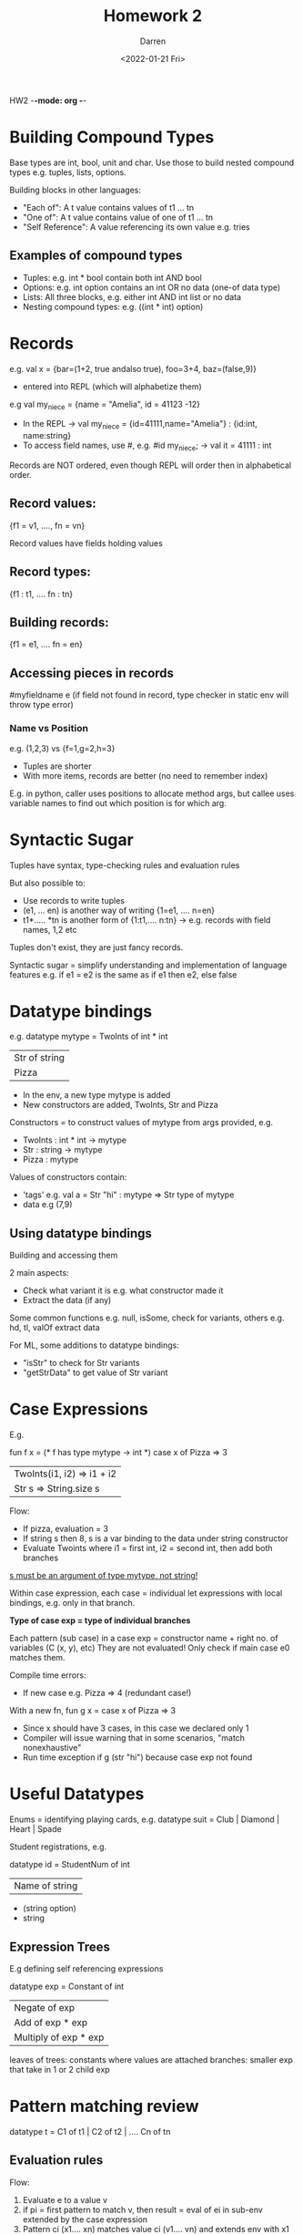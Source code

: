 HW2 -*-mode: org -*-
#+TITLE: Homework 2
#+AUTHOR: Darren
#+DATE: <2022-01-21 Fri>

* Building Compound Types

  Base types are int, bool, unit and char. Use those to build nested compound types
e.g. tuples, lists, options.

  Building blocks in other languages:
  - "Each of": A t value contains values of t1 ... tn
  - "One of": A t value contains value of one of t1 ... tn
  - "Self Reference": A value referencing its own value e.g. tries

** Examples of compound types
  - Tuples: e.g. int * bool contain both int AND bool
  - Options: e.g. int option contains an int OR no data (one-of data type)
  - Lists: All three blocks, e.g. either int AND int list or no data
  - Nesting compound types: e.g. ((int * int) option)
* Records

  e.g. val x = {bar=(1+2, true andalso true), foo=3+4, baz=(false,9)}
  - entered into REPL (which will alphabetize them)

  e.g val my_niece = {name = "Amelia", id = 41123 -12}
  - In the REPL -> val my_niece = {id=41111,name="Amelia"} : {id:int, name:string}
  - To access field names, use #, e.g. #id my_niece; -> val it = 41111 : int

Records are NOT ordered, even though REPL will order then in alphabetical order.

** Record values:

{f1 = v1, ...., fn = vn}

Record values have fields holding values

** Record types:

{f1 : t1, .... fn : tn}

** Building records:

{f1 = e1, .... fn = en}

** Accessing pieces in records

#myfieldname e (if field not found in record, type checker in static env will throw type error)

*** Name vs Position

e.g. (1,2,3) vs {f=1,g=2,h=3}
 - Tuples are shorter
 - With more items, records are better (no need to remember index)

E.g. in python, caller uses positions to allocate method args, but callee uses variable names to find out
which position is for which arg.

* Syntactic Sugar

Tuples have syntax, type-checking rules and evaluation rules

But also possible to:
 - Use records to write tuples
 - (e1, ... en) is another way of writing {1=e1, .... n=en}
 - t1*..... *tn is another form of {1:t1,.... n:tn} -> e.g. records with field names, 1,2 etc

Tuples don't exist, they are just fancy records.

Syntactic sugar = simplify understanding and implementation of language features
e.g. if e1 = e2 is the same as if e1 then e2, else false

* Datatype bindings

e.g. datatype mytype = TwoInts of int * int
                     | Str of string
                     | Pizza

 - In the env, a new type mytype is added
 - New constructors are added, TwoInts, Str and Pizza

Constructors = to construct values of mytype from args provided, e.g.
 - TwoInts : int * int -> mytype
 - Str : string -> mytype
 - Pizza : mytype

Values of constructors contain:
 - 'tags' e.g. val a = Str "hi" : mytype => Str type of mytype
 - data e.g (7,9)

** Using datatype bindings

Building and accessing them

2 main aspects:
 - Check what variant it is e.g. what constructor made it
 - Extract the data (if any)

Some common functions e.g. null, isSome, check for variants, others e.g. hd, tl, valOf extract data

For ML, some additions to datatype bindings:
 - "isStr" to check for Str variants
 - "getStrData" to get value of Str variant

* Case Expressions

E.g.

fun f x = (* f has type mytype -> int *)
    case x of
        Pizza => 3
      | TwoInts(i1, i2) => i1 + i2
      | Str s => String.size s

Flow:
 - If pizza, evaluation = 3
 - If string s then 8, s is a var binding to the data under string constructor
 - Evaluate Twoints where i1 = first int, i2 = second int, then add both branches

_s must be an argument of type mytype, not string!_

Within case expression, each case = individual let expressions with local bindings,
e.g. only in that branch.

*Type of case exp = type of individual branches*

Each pattern (sub case) in a case exp = constructor name + right no. of variables (C (x, y), etc)
They are not evaluated! Only check if main case e0 matches them.

Compile time errors:
 - If new case e.g. Pizza => 4 (redundant case!)

With a new fn, fun g x = case x of Pizza => 3
 - Since x should have 3 cases, in this case we declared only 1
 - Compiler will issue warning that in some scenarios, "match nonexhaustive"
 - Run time exception if g (str "hi") because case exp not found

* Useful Datatypes

Enums = identifying playing cards, e.g. datatype suit = Club | Diamond | Heart | Spade

Student registrations, e.g.

datatype id = StudentNum of int
            | Name of string
                      * (string option)
                      * string

** Expression Trees

E.g defining self referencing expressions

datatype exp = Constant of int
             | Negate of exp
             | Add of exp * exp
             | Multiply of exp * exp

leaves of trees: constants where values are attached
branches: smaller exp that take in 1 or 2 child exp

* Pattern matching review

datatype t = C1 of t1 | C2 of t2 | .... Cn of tn

** Evaluation rules

Flow:
 1. Evaluate e to a value v
 2. if pi = first pattern to match v, then result  = eval of ei in sub-env extended by the case expression
 3. Pattern ci (x1.... xn) matches value ci (v1.... vn) and extends env with x1 to v1.... xn to vn
 4. For constructors with "no data", pattern ci matches value ic

* Another case exp example

datatype exp = Constant of int
             | Negate of exp
             | Add of exp * exp
             | Multiply of exp * exp

define max_constant : exp -> int

...

end state ->
fun max_constant e =
    case e of
    Constant i => i
   | Negate e2 => max_constant e2
   | Add(e1, e2) => Int.max(max_constant e1, max_constant e2)
   | Multiply(e1, e2) => Int.max(max_constant e1, max_constant e2)

Test case ->

val test_exp = Add (Constant 19, Negate (Constant 4))
val nineteen = max_constant test_exp (* should get 19! *)

* Type Synonyms

datatype bindings:
 - New type name
 - Use constructors to create values of the new type

whereas for type synonyms:
 - New name for a type (e.g symlink)
 - type and name are interchangeable
 - REPL will pick based on order of record field names

datatype suit = Club | Diamond | Heart | Spade
datatype rank = Jack | Queen | King | Ace | Num of int (e.g. 1-9)

here, a new type synonym is introduced:

type card = suit * rank

fun is_spade_queen (c : card) =
    #1 c = Spade andalso #2 c = Queen

val c1 : card = (Diamond,Ace)
val c2 : suit * rank = (Heart,Ace)
val c3 : (Spade,Ace)

All bindings are valid

Q: Whats the point?
 - Convenience (e.g. if suit and rank already defined)
 - card -> bool is the same as suit * rank -> bool

* List and Options are Datatypes

Appending lists in ML:

E.g.
datatype my_int_list = Empty (* empty list *)
                     | Cons of int * my_int_list

val x = Cons(4,Cons(23, Cons(2008,Empty)))

fun append_my_list (xs, ys) =
    case xs of
        Empty => ys (* if list is empty, return ys *)
      | Cons(x, xs') => Cons(x, append_my_list(xs', ys)

Even though allowed: *considered bad style!*

** Options are datatype bindings!
NONE and SOME are constructors
 - E.g. pattern matching of isSome and valOf

alt. equivalent pattern matching code:

fun inc_or_zero intoption =
    case intoption of
        NONE => 0
      | SOME i => i+1

** Lists are datatypes
No more hd, tl or null
 - [] and :: are constructors

fun sum_list xs =
    case xs of
        [] => 0
      | x::xs' => x + sum_list xs'

fun append (xs, ys) =
    case xs of
        [] => ys
      | x::xs' => x :: append(xs', ys)

** Why pattern matching?
Better for options and lists
 - No missing cases, e.g. tl on empty list, no exceptions on wrong variant
 - predefined null, tl, hd are for passing as args + convenience

* Polymorphic Datatypes

List and options are not needed
 - Only special syntax for list constructors
 - Recall that lists have a type e.g. int list (not just list)

Some functions may/may not be polymorphic e.g. val sum_list : int list -> int

** Defining options

datatype 'a option = NONE | SOME of 'a (* some carries whatever type 'a carries as params *)

** Defining lists

datatype 'a mylist = Empty | Cons of 'a * 'a mylist

* Each-of Pattern Matching

Every val binding and function binding uses pattern matching
 - Every fn takes only 1 argument

Records and tuples:
 - Pattern (x1... xn) matches tuple value (v1 ... vn)
   - No. of variables in pattern = no. of pieces in tuple
 - Pattern {f1=x1... fn=xn} matches record value {f1=v1, ... fn=vn}

** Val binding patterns
Val bindings, e.g. val p = e can use a pattern, not just a variable
 - get all the pieces out of each-of type
 - or only some parts out

e.g. if val NONE = SOME 2;
 - will result in 'bind' exception because val bindings pattern match on execution,
since NONE =/= SOME 2 but no other patterns are available, it fails

*** Okayish Examples
fun sum_triple triple =
    let val (x,y,z) = triple
    in
        x + y + z
    end

fun full_name r =
    let val {first=x, middle=y, last=z} = r
    in
        x & " " ^ y ^ " " ^ z
    end

*** Good examples
fun sum_triple (x,y,z) =
    x + y + z

fun full_name {first=x, middle=y, last=z} =
    x ^ " " ^ y ^ " " ^ z

** Functions
Multi argument functions in ML:
 - take in 1 tuple arg wit a tuple pattern in binding
 - pattern match the required args out

if zero args are provided, the unit pattern () is used, matching the unit value ()

* Type inference
Note: do not use # in HW2, or write down explicit types

In general, using of # or #foo in records will limit the type checker's ability to infer
types in fn args

** Similar code but using #
fun sum_triple2 (triple : int*int*int) =
    #1 triple + #2 triple + #3 triple

fun full_name2 (r: {first:string, middle:string, last:string}) =
    #first r ^ " " ^ #middle r ^ " " ^ #last r

In SML, fn must have correct args provided e.g. either 3 or 4 tuples
- here types are provided in fn def
- if not provided, SML does not know how many types should be provided, e.g. if fun sum_triple2 (triple) = ..

** Generalizing types
E.g. if some params provided are not used, ML will render them to be a more general type e.g. 'a (any)

fun partial_sum (x, y, z) =
    x + z

* Polymorphic and equality types

With a function that appends 2 string lists:

fun append(xs, ys) =
    case xs of
        [] => ys
      | x::xs' => x :: append(xs', ys)

implementation result => 'a list * 'a list * 'a list (more general than expected)

Ok implementations:
 - val ok1 = append(["hi","ok"],["foo","bar"])
 - val ok2 = append([1,2],[4,5])

NOT ok:
 - val not_ok = append([1,2],["foo","bar"])

** General rules
 - A type t1 is more general than the type t2 if one can take t1, replace its type variables consistently
and get t2
 - Type synonyms do not matter
 - Order of field names do not matter

If a more specific type is requested for and a general type is provided, generally OK
e.g:
 - {quux: 'b, bar: int*'a, baz: 'b}
 - {quux: string, bar: foo, baz: string} => quux and baz replaced with the same type (string), foo = int*int
 - {bar: int*int, baz: string, quux: string} => similar to above

** Equality types
Type variables with a second quote:
 - E.g. ''a list * ''a -> bool

Arise from using = operator (not all types e.g. functional types, real)

*** Examples of ''
fun same_thing (x, y) =
    if x=y then "yes" else "no"

fun is_three x =
    if x=3 then "yes" else "no"

ignore 'calling' polyEqual' exception

* Nested Patterns
Possible to nest patterns and expressions

Pattern matching = compare a pattern against a value of the "same shape" and
bind variables to the right parts

** Example

zip3([1,2,3],[4,5,6],[7,8,9])
=> [(1,4,7),(2,5,8),(3,6,9)])

** Code

fun zip3 list_triple =
    case list_triple of
        ([],[],[]) => [] (*base case*)
      | (hd1::tl1, hd2::tl2, hd3::tl3) => (hd1,hd2,hd3)::zip3(tl1,tl2,tl3)
      | _ => raise ListLengthMismatch (*raise exception for all other cases*)

fun unzip3 lst =
    case lst of
        [] => ([],[],[])
      | (a,b,c)::tl => let val (l1,l2,l3) = unzip3 tl
                       in
                           (a::l1,b::l2,c::l3)
                       end

* Other nested patterns

Code that checks for presence of decreasing items

fun nondecreasing xs = (* int list -> bool *)
    case xs of
        [] => true
      | _::[] => true
      | head::(neck::rest) => head <= neck andalso nondecreasing (neck::rest)

datatype sgn = P | N | Z

fun multsign (x1,x2) = (* int * int -> sgn *)
    let fun sign x = if x=0 then Z else if x>0 then P else N
    in
        case (sign x1, sign x2) of
            (Z,_) => Z
          | (_,Z) => Z
          | (P,P) => P
          | (N,N) => P
          | _ => N
    end

Rules for nested pattern matching:
 - Avoid nested cases if patterns are simpler
 - Match against a tuple of datatypes to compare them (! common pattern)
 - Wildcards if usable (! save on variable bindings)

* Nested patterns

Roughly:
 - If p is a var x, x is bound to v
 - If p is _, match succeeds and no bindings occur
 - If p = (p1... pn), v = (v1... vn), match succeeds if p1 match v1, p2 match.... vn.
   Bindings = union of all bindings from submatches
 - If p is C p1, match suceeds is v is C v1 (same constructor) and p1 matches v1.
 - etc

E.g.

** Examples
 - Pattern a::b::c::d matches all lists >= 3 elements
 - Pattern a::b::c::[] matches all lists = 3 elements
 - Pattern ((a,b),(c,d))::e matches all non empty lists of pairs of pairs

* Function Patterns

alternate way of writing case exp:
fun f x =
    case x of
        p1 => e1
      | p2 => e2

equivalent to

fun f p1 = e1
  | f p2 = e2

ONLY if x is not used in any branch. If used, a compilation will fail.

* Exceptions

Exception bindings:
 - exception TestException
 - exception TestException of int * int

Use 'raise' to throw exceptions
 - raise TestException
 - raise (Testexception(7,9))

Handle exceptions with 'handle'
 - e1 handle TestException => e2
 - e1 handle Testexception(x,y) => e2

exceptions can be added as params -> type exn
 - pass values of exn everywhere
 - Handle can have many branches for patterns of multiple exn

* Tail recursion

Some good uses of recursion:
 - Tries
 - Appending lists
 - Avoiding mutation

Typically, recursive calls start from the head and perform computation on each level of the stack.

E.g.

fun fact n = if n=0 then 1 else n*fact(n-1)
val x = fact 3

Flow:
 1. fact 3
 2. fact 3: 3*(ans), fact 2
 3. fact 3: 3*(ans), fact 2*(ans), fact 1
 4. ....
 5. fact 0

** Tail call:
fun fact n =
    let fun aux(n, acc) =
        if n = 0
        then acc
        else aux (n-1, acc*n)
    in
        aux(n, 1)
    end

val x = fact 3

*No remaining multiplcation is done at the end!*

* Accumulators
In general, tail recursive calls can be more efficient

Rewriting recursive calls to become tail calls:
 - Create helper function that takes in accumulator
 - Old base case becomes initial accumulator
 - New base case becomes final accumulator

** Examples

Summing numbers up

fun sum xs =
    case xs of
        [] => 0
      | x::xs' => xs + sum xs'

fun sum xs =
    let fun aux(xs, acc) =
        case xs of
            [] => acc
          | x::xs' => aux(xs', x+acc)
    in
        aux(xs,0)
    end

Reversing a list

fun rev xs =
    case xs of
        [] => []
      | x::xs' => (rev xs) @ [x]

(* here the append @ operator needs to traverse the list, making it O(n^2))

fun rev xs =
    let fun aux(xs, acc) =
        case xs of
            [] => acc
          | x::xs' => aux(xs', x::acc)
    in
        aux(xs,[])
    end

* Tail recursion perspectives

Functions that process trees:
 - Tail rec might not be better since data structures need to be built up to keep track of position in stack
 - Here, natural recursive calls are better

Do not prematurely optimise!

** Tail calls
A function call in a tail position = a tail call
 - If expression not in tail, no subexpressions are
   - fun f p = e, e is in tail
   - if e1 then e2 else e3, e3 and e2 are in tail but e1 is not
